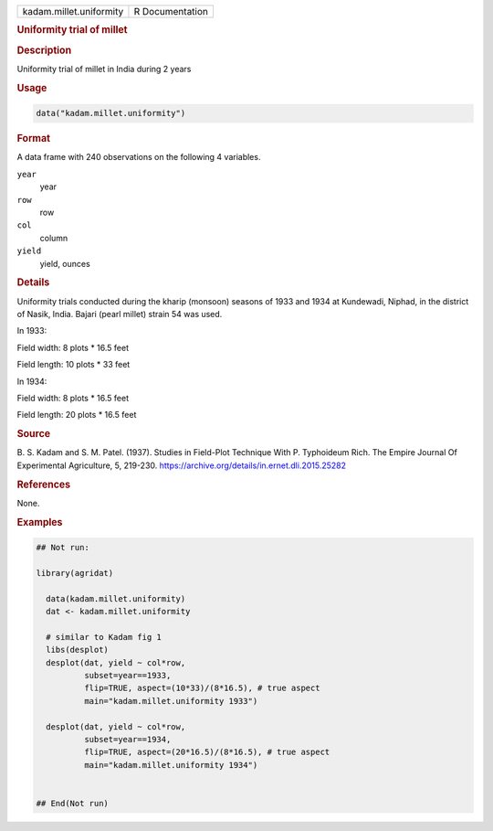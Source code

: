.. container::

   .. container::

      ======================= ===============
      kadam.millet.uniformity R Documentation
      ======================= ===============

      .. rubric:: Uniformity trial of millet
         :name: uniformity-trial-of-millet

      .. rubric:: Description
         :name: description

      Uniformity trial of millet in India during 2 years

      .. rubric:: Usage
         :name: usage

      .. code:: R

         data("kadam.millet.uniformity")

      .. rubric:: Format
         :name: format

      A data frame with 240 observations on the following 4 variables.

      ``year``
         year

      ``row``
         row

      ``col``
         column

      ``yield``
         yield, ounces

      .. rubric:: Details
         :name: details

      Uniformity trials conducted during the kharip (monsoon) seasons of
      1933 and 1934 at Kundewadi, Niphad, in the district of Nasik,
      India. Bajari (pearl millet) strain 54 was used.

      In 1933:

      Field width: 8 plots \* 16.5 feet

      Field length: 10 plots \* 33 feet

      In 1934:

      Field width: 8 plots \* 16.5 feet

      Field length: 20 plots \* 16.5 feet

      .. rubric:: Source
         :name: source

      B. S. Kadam and S. M. Patel. (1937). Studies in Field-Plot
      Technique With P. Typhoideum Rich. The Empire Journal Of
      Experimental Agriculture, 5, 219-230.
      https://archive.org/details/in.ernet.dli.2015.25282

      .. rubric:: References
         :name: references

      None.

      .. rubric:: Examples
         :name: examples

      .. code:: R

         ## Not run: 

         library(agridat)
           
           data(kadam.millet.uniformity)
           dat <- kadam.millet.uniformity
           
           # similar to Kadam fig 1
           libs(desplot)
           desplot(dat, yield ~ col*row,
                   subset=year==1933,
                   flip=TRUE, aspect=(10*33)/(8*16.5), # true aspect
                   main="kadam.millet.uniformity 1933")

           desplot(dat, yield ~ col*row,
                   subset=year==1934,
                   flip=TRUE, aspect=(20*16.5)/(8*16.5), # true aspect
                   main="kadam.millet.uniformity 1934")
           

         ## End(Not run)
